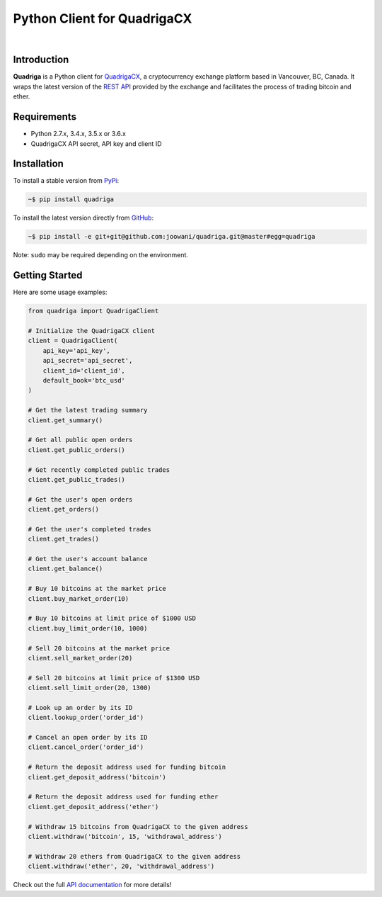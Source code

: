 Python Client for QuadrigaCX
----------------------------

.. image:: https://travis-ci.org/joowani/quadriga.svg?branch=master
    :target: https://travis-ci.org/joowani/quadriga

.. image:: https://badge.fury.io/py/quadriga.svg
    :target: https://badge.fury.io/py/quadriga
    :alt: Package version

.. image:: https://img.shields.io/badge/python-2.7%2C%203.4%2C%203.5%2C%203.6-blue.svg
    :target: https://github.com/joowani/quadriga
    :alt: Python Versions

.. image:: https://coveralls.io/repos/github/joowani/quadriga/badge.svg?branch=master
    :target: https://coveralls.io/github/joowani/quadriga?branch=master
    :alt: Test Coverage

.. image:: https://img.shields.io/github/issues/joowani/quadriga.svg
    :target: https://github.com/joowani/quadriga/issues
    :alt: Issues Open

.. image:: https://img.shields.io/badge/license-MIT-blue.svg
    :target: https://raw.githubusercontent.com/joowani/quadriga/master/LICENSE
    :alt: MIT License

|

Introduction
============

**Quadriga** is a Python client for QuadrigaCX_, a cryptocurrency exchange
platform based in Vancouver, BC, Canada. It wraps the latest version of the
`REST API`_ provided by the exchange and facilitates the process of trading
bitcoin and ether.

.. _QuadrigaCX: https://www.quadrigacx.com
.. _REST API: https://www.quadrigacx.com/api_info


Requirements
============

- Python 2.7.x, 3.4.x, 3.5.x or 3.6.x
- QuadrigaCX API secret, API key and client ID


Installation
============

To install a stable version from PyPi_:

.. code-block:: bash

    ~$ pip install quadriga


To install the latest version directly from GitHub_:

.. code-block:: bash

    ~$ pip install -e git+git@github.com:joowani/quadriga.git@master#egg=quadriga

Note: ``sudo`` may be required depending on the environment.

.. _PyPi: https://pypi.python.org/pypi/quadriga
.. _GitHub: https://github.com/joowani/quadriga


Getting Started
===============

Here are some usage examples:

.. code-block:: python

    from quadriga import QuadrigaClient

    # Initialize the QuadrigaCX client
    client = QuadrigaClient(
        api_key='api_key',
        api_secret='api_secret',
        client_id='client_id',
        default_book='btc_usd'
    )

    # Get the latest trading summary
    client.get_summary()

    # Get all public open orders
    client.get_public_orders()

    # Get recently completed public trades
    client.get_public_trades()

    # Get the user's open orders
    client.get_orders()

    # Get the user's completed trades
    client.get_trades()

    # Get the user's account balance
    client.get_balance()

    # Buy 10 bitcoins at the market price
    client.buy_market_order(10)

    # Buy 10 bitcoins at limit price of $1000 USD
    client.buy_limit_order(10, 1000)

    # Sell 20 bitcoins at the market price
    client.sell_market_order(20)

    # Sell 20 bitcoins at limit price of $1300 USD
    client.sell_limit_order(20, 1300)

    # Look up an order by its ID
    client.lookup_order('order_id')

    # Cancel an open order by its ID
    client.cancel_order('order_id')

    # Return the deposit address used for funding bitcoin
    client.get_deposit_address('bitcoin')

    # Return the deposit address used for funding ether
    client.get_deposit_address('ether')

    # Withdraw 15 bitcoins from QuadrigaCX to the given address
    client.withdraw('bitcoin', 15, 'withdrawal_address')

    # Withdraw 20 ethers from QuadrigaCX to the given address
    client.withdraw('ether', 20, 'withdrawal_address')

Check out the full `API documentation`_ for more details!

.. _API documentation:
    http://quadriga.readthedocs.io/en/latest/index.html
